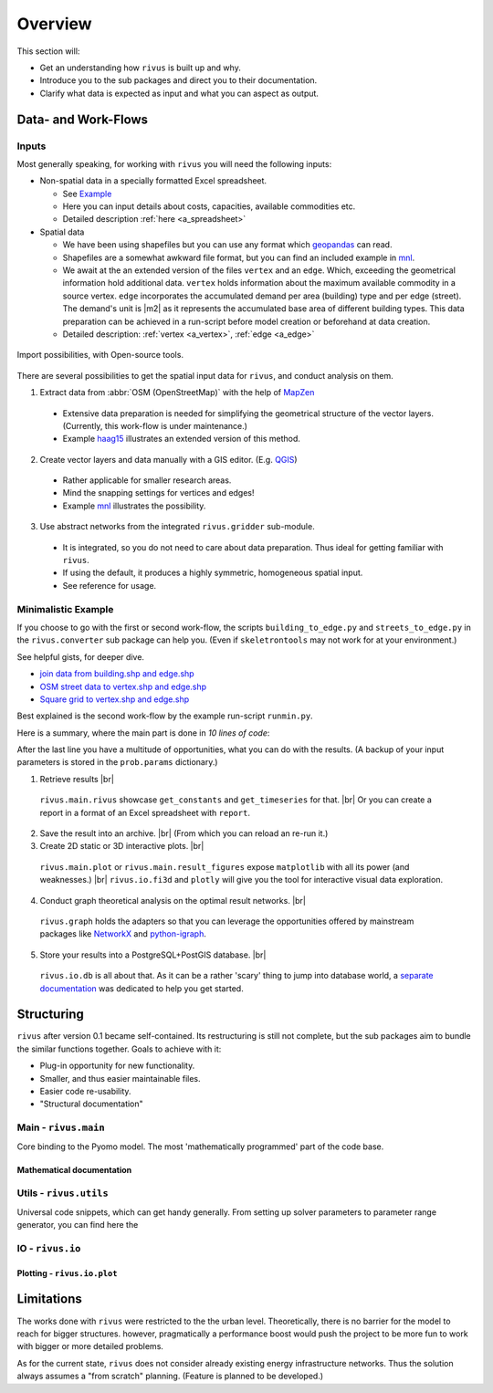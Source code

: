 #########
Overview
#########

This section will:

* Get an understanding how ``rivus`` is built up and why.
* Introduce you to the sub packages and direct you to their documentation.
* Clarify what data is expected as input and what you can aspect as output.

.. _a_tutorial:

***********************
Data- and Work-Flows
***********************

Inputs
======

Most generally speaking, for working with ``rivus`` you will need the following inputs:

+ Non-spatial data in a specially formatted Excel spreadsheet.

  - See `Example <https://github.com/tum-ens/rivus/blob/master/data/mnl/data.xlsx>`_
  - Here you can input details about costs, capacities, available commodities etc.
  - Detailed description :ref:`here <a_spreadsheet>`
+ Spatial data

  - We have been using shapefiles but you can use any format which geopandas_ can read.
  - Shapefiles are a somewhat awkward file format, but you can find an included example 
    in `mnl <https://github.com/tum-ens/rivus/tree/master/data/mnl>`_.
  - We await at the an extended version of the files ``vertex`` and an ``edge``.
    Which, exceeding the geometrical information hold additional data. ``vertex`` holds information about
    the maximum available commodity in a source vertex. ``edge`` incorporates the 
    accumulated demand per area (building) type and per edge (street). The demand's unit is
    |m2| as it represents the accumulated base area of different building types.
    This data preparation can be achieved in a run-script before model creation or beforehand
    at data creation.
  - Detailed description: :ref:`vertex <a_vertex>`, :ref:`edge <a_edge>`


.. _geopandas: http://geopandas.org/io.html

.. figure:: img/workflows.png
  :scale: 65 %
  :align: center

  Import possibilities, with Open-source tools.

There are several possibilities to get the spatial input data for ``rivus``,
and conduct analysis on them.

1. Extract data from :abbr:`OSM (OpenStreetMap)` with the help of MapZen_

  - Extensive data preparation is needed for simplifying the geometrical structure
    of the vector layers. (Currently, this work-flow is under maintenance.)
  - Example haag15_ illustrates an extended version of this method.

2. Create vector layers and data manually with a GIS editor. (E.g. QGIS_)

  - Rather applicable for smaller research areas.
  - Mind the snapping settings for vertices and edges!
  - Example `mnl <https://github.com/tum-ens/rivus/tree/master/data/mnl>`_ illustrates the possibility.

3. Use abstract networks from the integrated ``rivus.gridder`` sub-module.

  - It is integrated, so you do not need to care about data preparation. Thus ideal
    for getting familiar with ``rivus``.
  - If using the default, it produces a highly symmetric, homogeneous spatial input.
  - See reference for usage.

.. _haag15: https://github.com/tum-ens/rivus/tree/master/data/haag15
.. _MapZen: https://mapzen.com/data/metro-extracts/
.. _QGIS: http://www.qgis.org/en/site/

Minimalistic Example
======================

If you choose to go with the first or second work-flow, the scripts 
``building_to_edge.py`` and ``streets_to_edge.py`` in the ``rivus.converter`` sub package
can help you. (Even if ``skeletrontools`` may not work for at your environment.)

See helpful gists, for deeper dive.

-  `join data from building.shp and edge.shp`_
-  `OSM street data to vertex.shp and edge.shp`_
-  `Square grid to vertex.shp and edge.shp`_

.. _join data from building.shp and edge.shp: https://gist.github.com/lnksz/6edcd0a877997e9365e808146e9b51fe
.. _OSM street data to vertex.shp and edge.shp: https://gist.github.com/lnksz/7977c4cff9c529ca137b67b6774c60d7
.. _Square grid to vertex.shp and edge.shp: https://gist.github.com/lnksz/bd8ce0a79e499479b61ea7b45d5c661d

Best explained is the second work-flow by the example run-script ``runmin.py``.

Here is a summary, where the main part is done in *10 lines of code*:

.. code-block:: python
  :linenos:
  :emphasize-lines: 7-

  import geopandas as gpd
  from rivus.main.rivus import read_excel, create_model
  from rivus.utils.prerun
  import pyomo.environ
  import pyomo.opt.base import SolverFactory
  ...
  # Non-spatial
  data = read_excel(spreadsheet_path)
  # Spatial
  buildings = gpd.read_file(building_shp_path)
  buildings_grouped = buildings.groupby(['nearest', 'type'])
  total_area = buildings_grouped.sum()['total_area'].unstack()
  edge = gpd.read_file(edge_shp_path).join(total_area)
  vertex = gpd.read_file(vertex_shp_path)
  # Model Creation and Solution
  prob = create_model(data, vertex, edge)
  solver = setup_solver(SolverFactory('glpk'))
  solver.solve(prob, tee=True)

After the last line you have a multitude of opportunities, what you can do with the results.
(A backup of your input parameters is stored in the ``prob.params`` dictionary.)

1. Retrieve results |br|
  ``rivus.main.rivus`` showcase ``get_constants`` and ``get_timeseries`` for that. |br|
  Or you can create a report in a format of an Excel spreadsheet with ``report``.
2. Save the result into an archive. |br|
   (From which you can reload an re-run it.) 
3. Create 2D static or 3D interactive plots. |br|
  ``rivus.main.plot`` or ``rivus.main.result_figures`` expose ``matplotlib`` with all its power (and weaknesses.) |br|
  ``rivus.io.fi3d`` and ``plotly`` will give you the tool for interactive visual data exploration.
4. Conduct graph theoretical analysis on the optimal result networks. |br|
  ``rivus.graph`` holds the adapters so that you  can leverage the opportunities offered by
  mainstream packages like NetworkX_ and python-igraph_.
5. Store your results into a PostgreSQL+PostGIS database. |br|
  ``rivus.io.db`` is all about that.
  As it can be a rather 'scary' thing to jump into database world, a `separate documentation <http://rivus-db.readthedocs.io/en/latest/>`_ was dedicated to help you get started.

.. _NetworkX: https://networkx.github.io/
.. _python-igraph: http://igraph.org/python/
    

*************
Structuring
*************

``rivus`` after version 0.1 became self-contained. Its restructuring is still not
complete, but the sub packages aim to bundle the similar functions together.
Goals to achieve with it:

* Plug-in opportunity for new functionality.
* Smaller, and thus easier maintainable files.
* Easier code re-usability.
* "Structural documentation"

Main - ``rivus.main``
=======================

Core binding to the Pyomo model. The most 'mathematically programmed' part of the code base.

Mathematical documentation
---------------------------

.. todo::
  Extract description from ojdo's thesis

Utils - ``rivus.utils``
=========================

Universal code snippets, which can get handy generally. From setting up solver parameters to parameter range generator,
you can find here the

IO - ``rivus.io``
==================

Plotting - ``rivus.io.plot``
-----------------------------


************
Limitations
************

The works done with ``rivus`` were restricted to the the urban level.
Theoretically, there is no barrier for the model to reach for bigger structures. however,
pragmatically a performance boost would push the project to be more fun to work with bigger or more detailed problems.

As for the current state, ``rivus`` does not consider already existing energy infrastructure networks.
Thus the solution always assumes a "from scratch" planning. (Feature is planned to be developed.)
